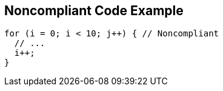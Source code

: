 == Noncompliant Code Example

----
for (i = 0; i < 10; j++) { // Noncompliant 
  // ... 
  i++; 
} 
----
